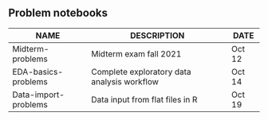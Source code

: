 #+options: toc:nil
** Problem notebooks
   
| NAME                 | DESCRIPTION                                 | DATE   |
|----------------------+---------------------------------------------+--------|
| Midterm-problems     | Midterm exam fall 2021                      | Oct 12 |
| EDA-basics-problems  | Complete exploratory data analysis workflow | Oct 14 |
| Data-import-problems | Data input from flat files in R             | Oct 19 |

[[../img/problem.gif]]

